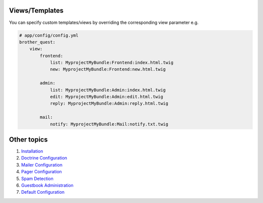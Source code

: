 Views/Templates
===============

You can specify custom templates/views by overriding the corresponding view parameter e.g.

.. code-block:: yml

    # app/config/config.yml
    brother_quest:
        view:
            frontend:
                list: MyprojectMyBundle:Frontend:index.html.twig
                new: MyprojectMyBundle:Frontend:new.html.twig

            admin:
                list: MyprojectMyBundle:Admin:index.html.twig
                edit: MyprojectMyBundle:Admin:edit.html.twig
                reply: MyprojectMyBundle:Admin:reply.html.twig

            mail:
                notify: MyprojectMyBundle:Mail:notify.txt.twig


Other topics
============

#. `Installation`_

#. `Doctrine Configuration`_

#. `Mailer Configuration`_

#. `Pager Configuration`_

#. `Spam Detection`_

#. `Guestbook Administration`_

#. `Default Configuration`_

.. _Installation: Resources/doc/index.rst
.. _Doctrine Configuration: Resources/doc/doctrine.rst
.. _Mailer Configuration: Resources/doc/mailer.rst
.. _Pager Configuration: Resources/doc/pager.rst
.. _`Spam Detection`: Resources/doc/spam_detection.rst
.. _`Guestbook Administration`: Resources/doc/admin.rst
.. _`Default Configuration`: Resources/doc/default_configuration.rst


